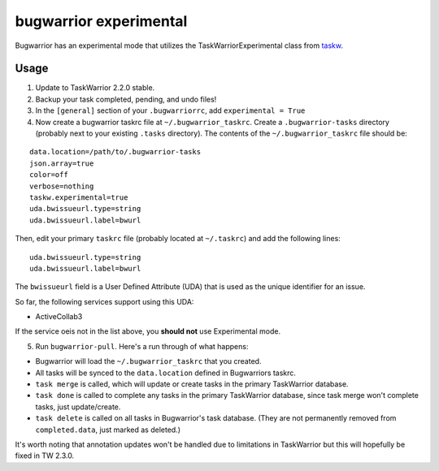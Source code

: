 bugwarrior experimental
=======================

Bugwarrior has an experimental mode that utilizes the TaskWarriorExperimental
class from `taskw <https://github.com/ralphbean/taskw>`_.

Usage
-----


1. Update to TaskWarrior 2.2.0 stable.

2. Backup your task completed, pending, and undo files!

3. In the ``[general]`` section of your ``.bugwarriorrc``, add ``experimental = True``

4. Now create a bugwarrior taskrc file at ``~/.bugwarrior_taskrc``. Create a ``.bugwarrior-tasks`` directory (probably next to your existing ``.tasks`` directory). The contents of the ``~/.bugwarrior_taskrc`` file should be:

.. example

::

  data.location=/path/to/.bugwarrior-tasks
  json.array=true
  color=off
  verbose=nothing
  taskw.experimental=true
  uda.bwissueurl.type=string
  uda.bwissueurl.label=bwurl

.. example

Then, edit your primary ``taskrc`` file (probably located at ``~/.taskrc``) and add the following lines:

.. example

::

  uda.bwissueurl.type=string
  uda.bwissueurl.label=bwurl

.. example

The ``bwissueurl`` field is a User Defined Attribute (UDA) that is used as the unique identifier for an issue.

So far, the following services support using this UDA:

- ActiveCollab3

If the service oeis not in the list above, you **should not** use Experimental mode.

5. Run ``bugwarrior-pull``. Here's a run through of what happens:

- Bugwarrior will load the ``~/.bugwarrior_taskrc`` that you created.
- All tasks will be synced to the ``data.location`` defined in Bugwarriors taskrc.
- ``task merge`` is called, which will update or create tasks in the primary TaskWarrior database.
- ``task done`` is called to complete any tasks in the primary TaskWarrior database, since task merge won't complete tasks, just update/create.
- ``task delete`` is called on all tasks in Bugwarrior's task database. (They are not permanently removed from ``completed.data``, just marked as deleted.)

It's worth noting that annotation updates won't be handled due to limitations in TaskWarrior but this will hopefully be fixed in TW 2.3.0.
